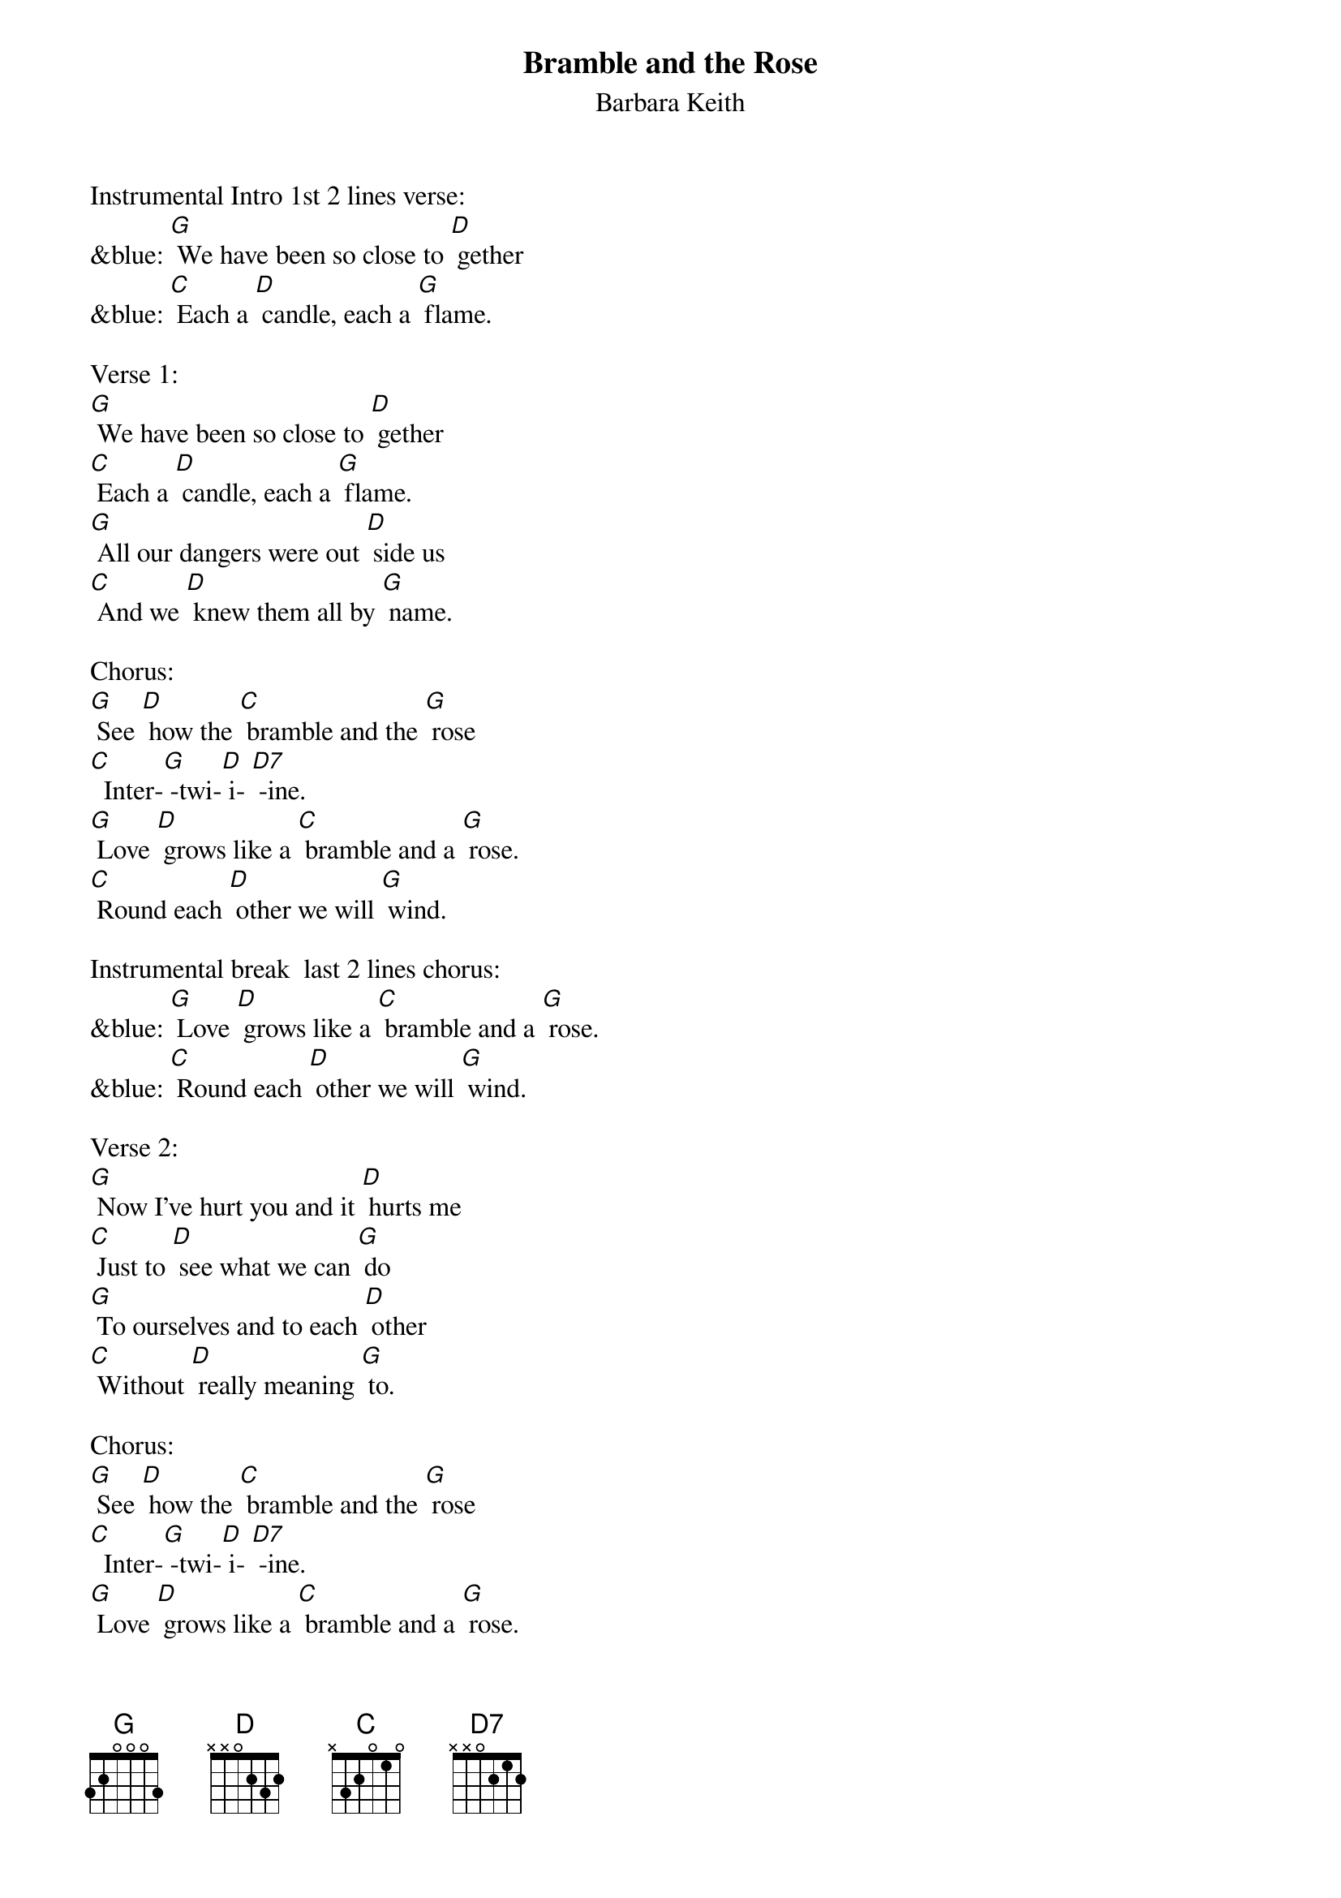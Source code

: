 {t: Bramble and the Rose}
{st: Barbara Keith}
Instrumental Intro 1st 2 lines verse:
&blue: [G] We have been so close to [D] gether
&blue: [C] Each a [D] candle, each a [G] flame.

Verse 1:
[G] We have been so close to [D] gether
[C] Each a [D] candle, each a [G] flame.
[G] All our dangers were out [D] side us
[C] And we [D] knew them all by [G] name.

Chorus:
[G] See [D] how the [C] bramble and the [G] rose
[C]  Inter-[G] -twi-[D] i- [D7] -ine.
[G] Love [D] grows like a [C] bramble and a [G] rose.
[C] Round each [D] other we will [G] wind.

Instrumental break  last 2 lines chorus:
&blue: [G] Love [D] grows like a [C] bramble and a [G] rose.
&blue: [C] Round each [D] other we will [G] wind.

Verse 2:
[G] Now I've hurt you and it [D] hurts me
[C] Just to [D] see what we can [G] do
[G] To ourselves and to each [D] other
[C] Without [D] really meaning [G] to.

Chorus:
[G] See [D] how the [C] bramble and the [G] rose
[C]  Inter-[G] -twi-[D] i- [D7] -ine.
[G] Love [D] grows like a [C] bramble and a [G] rose.
[C] Round each [D] other we will [G] wind.

Instrumental break  verse:
&blue: [G] We have been so close to [D] gether
&blue: [C] Each a [D] candle, each a [G] flame.
&blue: [G] All our dangers were out [D] side us
&blue: [C] And we [D] knew them all by [G] name.

Verse 3:
[G] So put your arms a-[D] round me
[C] And we'll [D] sing a true love [G] song.
[G] One that we can sing to [D] gether
[C] Play and [D] sing it all night [G] long.

Chorus:
[G] See [D] how the [C] bramble and the [G] rose
[C]  Inter-[G] -twi-[D] i- [D7] -ine.
[G] Love [D] grows like a [C] bramble and a [G] rose.
[C] Round each [D] other we will [G] wind.

Instrumental tag  last 2 lines chorus:
&blue: [G] Love [D] grows like a [C] bramble and a [G] rose.
&blue: [C] Round each [D] other we will [G] wind.
